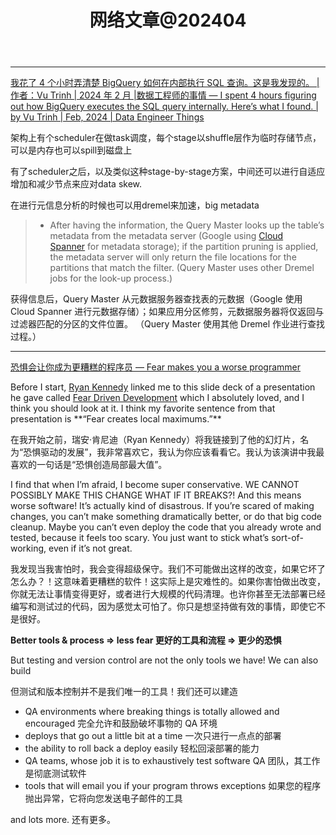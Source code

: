 #+title: 网络文章@202404


--------
[[https://blog.det.life/i-spent-4-hours-figuring-out-how-bigquery-executes-the-sql-query-internally-heres-what-i-found-2b7faaaf607e][我花了 4 个小时弄清楚 BigQuery 如何在内部执行 SQL 查询。这是我发现的。 |作者：Vu Trinh | 2024 年 2 月 |数据工程师的事情 --- I spent 4 hours figuring out how BigQuery executes the SQL query internally. Here’s what I found. | by Vu Trinh | Feb, 2024 | Data Engineer Things]]

架构上有个scheduler在做task调度，每个stage以shuffle层作为临时存储节点，可以是内存也可以spill到磁盘上

[[../images/Pasted-Image-20240414213135.png]]

有了scheduler之后，以及类似这种stage-by-stage方案，中间还可以进行自适应增加和减少节点来应对data skew.

[[../images/Pasted-Image-20240414213329.png]]

在进行元信息分析的时候也可以用dremel来加速，big metadata

#+BEGIN_QUOTE
- After having the information, the Query Master looks up the table’s metadata from the metadata server (Google using [[https://cloud.google.com/spanner?hl=en][Cloud Spanner]] for metadata storage); if the partition pruning is applied, the metadata server will only return the file locations for the partitions that match the filter. (Query Master uses other Dremel jobs for the look-up process.)
#+END_QUOTE
    获得信息后，Query Master 从元数据服务器查找表的元数据（Google 使用 Cloud Spanner 进行元数据存储）；如果应用分区修剪，元数据服务器将仅返回与过滤器匹配的分区的文件位置。 （Query Master 使用其他 Dremel 作业进行查找过程。）

[[../images/Pasted-Image-20240414213442.png]]

-------

[[https://jvns.ca/blog/2014/12/21/fear-makes-you-a-worse-programmer/][恐惧会让你成为更糟糕的程序员 --- Fear makes you a worse programmer]]

Before I start, [[https://twitter.com/rckenned][Ryan Kennedy]] linked me to this slide deck of a presentation he gave called [[https://speakerdeck.com/ryankennedy/fear-driven-development][Fear Driven Development]] which I absolutely loved, and I think you should look at it. I think my favorite sentence from that presentation is **“Fear creates local maximums.”**

在我开始之前，瑞安·肯尼迪（Ryan Kennedy）将我链接到了他的幻灯片，名为“恐惧驱动的发展”，我非常喜欢它，我认为你应该看看它。我认为该演讲中我最喜欢的一句话是“恐惧创造局部最大值”。

I find that when I’m afraid, I become super conservative. WE CANNOT POSSIBLY MAKE THIS CHANGE WHAT IF IT BREAKS?! And this means worse software! It’s actually kind of disastrous. If you’re scared of making changes, you can’t make something dramatically better, or do that big code cleanup. Maybe you can’t even deploy the code that you already wrote and tested, because it feels too scary. You just want to stick what’s sort-of-working, even if it’s not great.

我发现当我害怕时，我会变得超级保守。我们不可能做出这样的改变，如果它坏了怎么办？！这意味着更糟糕的软件！这实际上是灾难性的。如果你害怕做出改变，你就无法让事情变得更好，或者进行大规模的代码清理。也许你甚至无法部署已经编写和测试过的代码，因为感觉太可怕了。你只是想坚持做有效的事情，即使它不是很好。

*Better tools & process => less fear 更好的工具和流程 => 更少的恐惧*

But testing and version control are not the only tools we have! We can also build

但测试和版本控制并不是我们唯一的工具！我们还可以建造

- QA environments where breaking things is totally allowed and encouraged
    完全允许和鼓励破坏事物的 QA 环境
- deploys that go out a little bit at a time
    一次只进行一点点的部署
- the ability to roll back a deploy easily
    轻松回滚部署的能力
- QA teams, whose job it is to exhaustively test software
    QA 团队，其工作是彻底测试软件
- tools that will email you if your program throws exceptions
    如果您的程序抛出异常，它将向您发送电子邮件的工具

and lots more. 还有更多。
